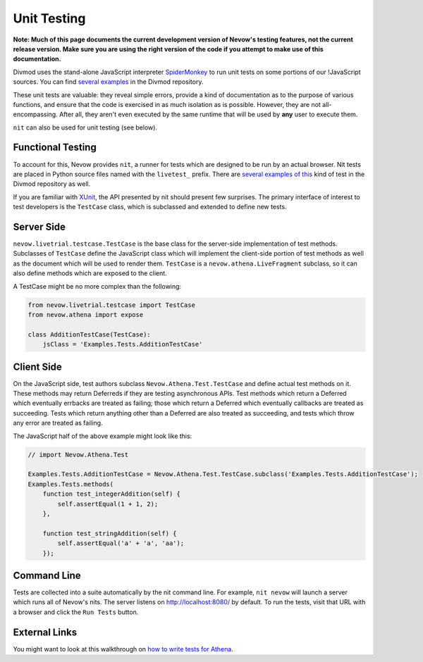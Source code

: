 ============
Unit Testing
============


**Note: Much of this page documents the current development version of Nevow's
testing features, not the current release version.  Make sure you are using the
right version of the code if you attempt to make use of this documentation.**

Divmod uses the stand-alone JavaScript interpreter `SpiderMonkey
<http://www.mozilla.org/js/spidermonkey/>`_ to run unit tests on some portions
of our !JavaScript sources.  You can find `several
<browser:trunk/Nevow/nevow/test/test_object.js>`_ `examples
<browser:trunk/Nevow/nevow/test/test_deferred.js>`_ in the Divmod repository.

These unit tests are valuable: they reveal simple errors, provide a kind of
documentation as to the purpose of various functions, and ensure that the code
is exercised in as much isolation as is possible.  However, they are not
all-encompassing.  After all, they aren't even executed by the same runtime that
will be used by **any** user to execute them.

``nit`` can also be used for unit testing (see below).



Functional Testing
==================


To account for this, Nevow provides ``nit``, a runner for tests which are
designed to be run by an actual browser.  Nit tests are placed in Python source
files named with the ``livetest_`` prefix.  There are `several
<browser:trunk/Nevow/nevow/test/livetest_athena.py>`_ `examples
<browser:trunk/Mantissa/xmantissa/test/livetest_forms.py>`_ `of this
<browser:trunk/Mantissa/xmantissa/test/livetest_people.py>`_ kind of test in the
Divmod repository as well.

If you are familiar with `XUnit <http://en.wikipedia.org/wiki/XUnit>`_, the API
presented by nit should present few surprises.  The primary interface of
interest to test developers is the ``TestCase`` class, which is subclassed and
extended to define new tests.



Server Side
===========


``nevow.livetrial.testcase.TestCase`` is the base class for the server-side
implementation of test methods.  Subclasses of ``TestCase`` define the
JavaScript class which will implement the client-side portion of test methods as
well as the document which will be used to render them.  ``TestCase`` is a
``nevow.athena.LiveFragment`` subclass, so it can also define methods which are
exposed to the client.

A TestCase might be no more complex than the following:



.. code-block:: python

    from nevow.livetrial.testcase import TestCase
    from nevow.athena import expose

    class AdditionTestCase(TestCase):
        jsClass = 'Examples.Tests.AdditionTestCase'




Client Side
===========


On the JavaScript side, test authors subclass ``Nevow.Athena.Test.TestCase`` and
define actual test methods on it.  These methods may return Deferreds if they
are testing asynchronous APIs.  Test methods which return a Deferred which
eventually errbacks are treated as failing; those which return a Deferred which
eventually callbacks are treated as succeeding.  Tests which return anything
other than a Deferred are also treated as succeeding, and tests which throw any
error are treated as failing.

The JavaScript half of the above example might look like this:



.. code-block:: js


    // import Nevow.Athena.Test

    Examples.Tests.AdditionTestCase = Nevow.Athena.Test.TestCase.subclass('Examples.Tests.AdditionTestCase');
    Examples.Tests.methods(
        function test_integerAddition(self) {
            self.assertEqual(1 + 1, 2);
        },

        function test_stringAddition(self) {
            self.assertEqual('a' + 'a', 'aa');
        });




Command Line
============

Tests are collected into a suite automatically by the nit command line.  For
example, ``nit nevow`` will launch a server which runs all of Nevow's nits.  The
server listens on http://localhost:8080/ by default.  To run the tests, visit
that URL with a browser and click the ``Run Tests`` button.



External Links
==============

You might want to look at this walkthrough on `how to write tests for Athena
<http://blackjml.livejournal.com/21602.html>`_.
